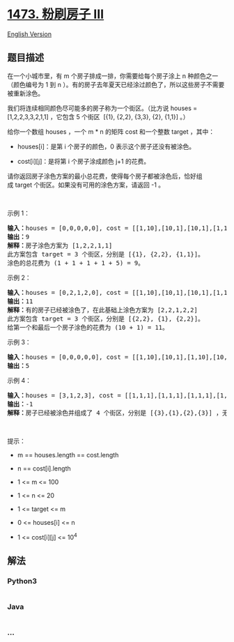 * [[https://leetcode-cn.com/problems/paint-house-iii][1473. 粉刷房子
III]]
  :PROPERTIES:
  :CUSTOM_ID: 粉刷房子-iii
  :END:
[[./solution/1400-1499/1473.Paint House III/README_EN.org][English
Version]]

** 题目描述
   :PROPERTIES:
   :CUSTOM_ID: 题目描述
   :END:

#+begin_html
  <!-- 这里写题目描述 -->
#+end_html

#+begin_html
  <p>
#+end_html

在一个小城市里，有 m 个房子排成一排，你需要给每个房子涂上
n 种颜色之一（颜色编号为 1 到
n ）。有的房子去年夏天已经涂过颜色了，所以这些房子不需要被重新涂色。

#+begin_html
  </p>
#+end_html

#+begin_html
  <p>
#+end_html

我们将连续相同颜色尽可能多的房子称为一个街区。（比方说 houses =
[1,2,2,3,3,2,1,1] ，它包含 5 个街区  [{1}, {2,2}, {3,3}, {2}, {1,1}]
。）

#+begin_html
  </p>
#+end_html

#+begin_html
  <p>
#+end_html

给你一个数组 houses ，一个 m * n 的矩阵 cost 和一个整数 target ，其中：

#+begin_html
  </p>
#+end_html

#+begin_html
  <ul>
#+end_html

#+begin_html
  <li>
#+end_html

houses[i]：是第 i 个房子的颜色，0 表示这个房子还没有被涂色。

#+begin_html
  </li>
#+end_html

#+begin_html
  <li>
#+end_html

cost[i][j]：是将第 i 个房子涂成颜色 j+1 的花费。

#+begin_html
  </li>
#+end_html

#+begin_html
  </ul>
#+end_html

#+begin_html
  <p>
#+end_html

请你返回房子涂色方案的最小总花费，使得每个房子都被涂色后，恰好组成 target 个街区。如果没有可用的涂色方案，请返回 -1 。

#+begin_html
  </p>
#+end_html

#+begin_html
  <p>
#+end_html

 

#+begin_html
  </p>
#+end_html

#+begin_html
  <p>
#+end_html

示例 1：

#+begin_html
  </p>
#+end_html

#+begin_html
  <pre><strong>输入：</strong>houses = [0,0,0,0,0], cost = [[1,10],[10,1],[10,1],[1,10],[5,1]], m = 5, n = 2, target = 3
  <strong>输出：</strong>9
  <strong>解释：</strong>房子涂色方案为 [1,2,2,1,1]
  此方案包含 target = 3 个街区，分别是 [{1}, {2,2}, {1,1}]。
  涂色的总花费为 (1 + 1 + 1 + 1 + 5) = 9。
  </pre>
#+end_html

#+begin_html
  <p>
#+end_html

示例 2：

#+begin_html
  </p>
#+end_html

#+begin_html
  <pre><strong>输入：</strong>houses = [0,2,1,2,0], cost = [[1,10],[10,1],[10,1],[1,10],[5,1]], m = 5, n = 2, target = 3
  <strong>输出：</strong>11
  <strong>解释：</strong>有的房子已经被涂色了，在此基础上涂色方案为 [2,2,1,2,2]
  此方案包含 target = 3 个街区，分别是 [{2,2}, {1}, {2,2}]。
  给第一个和最后一个房子涂色的花费为 (10 + 1) = 11。
  </pre>
#+end_html

#+begin_html
  <p>
#+end_html

示例 3：

#+begin_html
  </p>
#+end_html

#+begin_html
  <pre><strong>输入：</strong>houses = [0,0,0,0,0], cost = [[1,10],[10,1],[1,10],[10,1],[1,10]], m = 5, n = 2, target = 5
  <strong>输出：</strong>5
  </pre>
#+end_html

#+begin_html
  <p>
#+end_html

示例 4：

#+begin_html
  </p>
#+end_html

#+begin_html
  <pre><strong>输入：</strong>houses = [3,1,2,3], cost = [[1,1,1],[1,1,1],[1,1,1],[1,1,1]], m = 4, n = 3, target = 3
  <strong>输出：</strong>-1
  <strong>解释：</strong>房子已经被涂色并组成了 4 个街区，分别是 [{3},{1},{2},{3}] ，无法形成 target = 3 个街区。
  </pre>
#+end_html

#+begin_html
  <p>
#+end_html

 

#+begin_html
  </p>
#+end_html

#+begin_html
  <p>
#+end_html

提示：

#+begin_html
  </p>
#+end_html

#+begin_html
  <ul>
#+end_html

#+begin_html
  <li>
#+end_html

m == houses.length == cost.length

#+begin_html
  </li>
#+end_html

#+begin_html
  <li>
#+end_html

n == cost[i].length

#+begin_html
  </li>
#+end_html

#+begin_html
  <li>
#+end_html

1 <= m <= 100

#+begin_html
  </li>
#+end_html

#+begin_html
  <li>
#+end_html

1 <= n <= 20

#+begin_html
  </li>
#+end_html

#+begin_html
  <li>
#+end_html

1 <= target <= m

#+begin_html
  </li>
#+end_html

#+begin_html
  <li>
#+end_html

0 <= houses[i] <= n

#+begin_html
  </li>
#+end_html

#+begin_html
  <li>
#+end_html

1 <= cost[i][j] <= 10^4

#+begin_html
  </li>
#+end_html

#+begin_html
  </ul>
#+end_html

** 解法
   :PROPERTIES:
   :CUSTOM_ID: 解法
   :END:

#+begin_html
  <!-- 这里可写通用的实现逻辑 -->
#+end_html

#+begin_html
  <!-- tabs:start -->
#+end_html

*** *Python3*
    :PROPERTIES:
    :CUSTOM_ID: python3
    :END:

#+begin_html
  <!-- 这里可写当前语言的特殊实现逻辑 -->
#+end_html

#+begin_src python
#+end_src

*** *Java*
    :PROPERTIES:
    :CUSTOM_ID: java
    :END:

#+begin_html
  <!-- 这里可写当前语言的特殊实现逻辑 -->
#+end_html

#+begin_src java
#+end_src

*** *...*
    :PROPERTIES:
    :CUSTOM_ID: section
    :END:
#+begin_example
#+end_example

#+begin_html
  <!-- tabs:end -->
#+end_html
